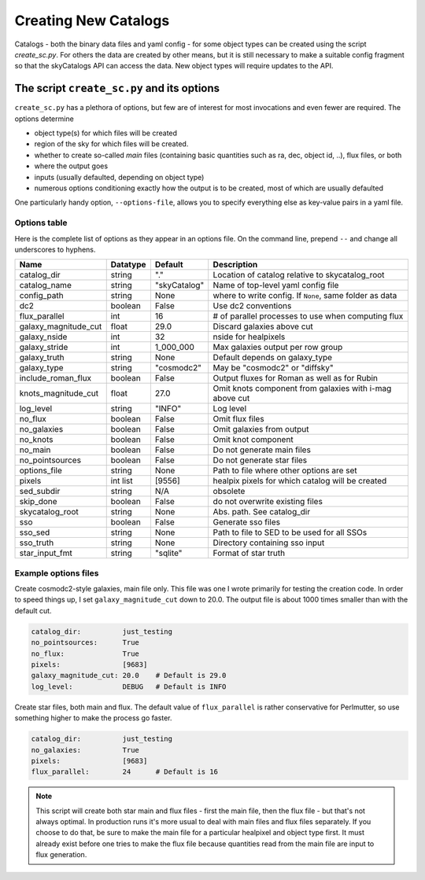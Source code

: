 Creating New Catalogs
=====================
Catalogs - both the binary data files and yaml config - for some object types
can be created using the script `create_sc.py`. For others the data are
created by other means, but it is still necessary to make a suitable
config fragment so that the skyCatalogs API can access the data.  New object
types will require updates to the API.

The script ``create_sc.py`` and its options
-------------------------------------------
``create_sc.py`` has a plethora of options, but few are of interest for
most invocations and even fewer are required.  The options determine

* object type(s) for which files will be created
* region of the sky for which files will be created. 
* whether to create so-called *main* files (containing basic quantities
  such as ra, dec, object id, ..), flux files, or both
* where the output goes
* inputs (usually defaulted, depending on object type)
* numerous options conditioning exactly how the output is to be created,
  most of which are usually defaulted

One particularly handy option, ``--options-file``, allows you to specify
everything else as key-value pairs in a yaml file.

Options table
+++++++++++++
Here is the complete list of options as they appear in an options file.
On the command line, prepend ``--`` and change all underscores to hyphens.

=====================  =========  ============  ===============================
Name                   Datatype   Default       Description
=====================  =========  ============  ===============================
catalog_dir            string     "."           Location of catalog relative
                                                to skycatalog_root
catalog_name           string     "skyCatalog"  Name of top-level yaml config
                                                file 
config_path            string     None          where to write config. If
                                                ``None``, same folder as data
dc2                    boolean    False         Use dc2 conventions
flux_parallel          int        16            # of parallel processes to use
                                                when computing flux
galaxy_magnitude_cut   float      29.0          Discard galaxies above cut
galaxy_nside           int        32            nside for healpixels
galaxy_stride          int        1_000_000     Max galaxies output per row
                                                group
galaxy_truth           string     None          Default depends on galaxy_type
galaxy_type            string     "cosmodc2"    May be "cosmodc2" or "diffsky"
include_roman_flux     boolean    False         Output fluxes for Roman as
                                                well as for Rubin
knots_magnitude_cut    float      27.0          Omit knots component from
                                                galaxies with i-mag above cut
log_level              string     "INFO"        Log level
no_flux                boolean    False         Omit flux files
no_galaxies            boolean    False         Omit galaxies from output
no_knots               boolean    False         Omit knot component
no_main                boolean    False         Do not generate main files
no_pointsources        boolean    False         Do not generate star files
options_file           string     None          Path to file where other
                                                options are set
pixels                 int list   [9556]        healpix pixels for which
                                                catalog will be created
sed_subdir             string     N/A           obsolete
skip_done              boolean    False         do not overwrite existing files
skycatalog_root        string     None          Abs. path. See catalog_dir
sso                    boolean    False         Generate sso files
sso_sed                string     None          Path to file to SED to be
                                                used for all SSOs
sso_truth              string     None          Directory containing sso input
star_input_fmt         string     "sqlite"      Format of star truth
=====================  =========  ============  ===============================

Example options files
+++++++++++++++++++++
Create cosmodc2-style galaxies, main file only.  This file was one I wrote
primarily for testing the creation code. In order to speed things up, I
set ``galaxy_magnitude_cut`` down to 20.0. The output file is about 1000 times
smaller than with the default cut.

.. code-block:: yaml

   catalog_dir:          just_testing
   no_pointsources:      True
   no_flux:              True
   pixels:               [9683]
   galaxy_magnitude_cut: 20.0    # Default is 29.0
   log_level:            DEBUG   # Default is INFO

Create star files, both main and flux.  The default value of
``flux_parallel`` is rather conservative for Perlmutter, so use
something higher to make the process go faster.

.. code-block:: yaml
                
   catalog_dir:          just_testing
   no_galaxies:          True
   pixels:               [9683]
   flux_parallel:        24      # Default is 16

.. note::
   This script will create both star main and flux files - first the main file,
   then the flux file - but that's not always optimal. In production runs it's
   more usual to deal with main files and flux files separately.
   If you choose to do that, be sure to make the main file for a particular
   healpixel and object type first.  It must already exist before one tries
   to make the flux file because quantities read from the main file are input
   to flux generation.
   
